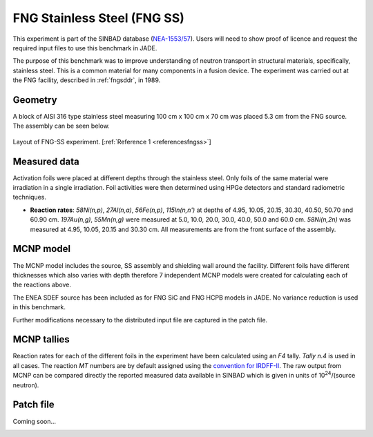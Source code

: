.. _fngss:

FNG Stainless Steel (FNG SS)
-----------------------------

This experiment is part of the SINBAD database (`NEA-1553/57 <https://www.oecd-nea.org/science/wprs/shielding/sinbad/FNG_SS/FNGSS_A.HTM>`_). 
Users will need to show proof of licence and request the required input files to use this 
benchmark in JADE.

The purpose of this benchmark was to improve understanding of neutron transport in
structural materials, specifically, stainless steel. This is a common material for many
components in a fusion device. The experiment was carried out at the FNG facility, described
in :ref:`fngsddr`, in 1989.

Geometry 
^^^^^^^^

A block of AISI 316 type stainless steel measuring 100 cm x 100 cm x 70 cm was placed 5.3 cm
from the FNG source. The assembly can be seen below.

.. figure:: /img/benchmarks/fng-ss.jpg
    :width: 450
    :align: center

    Layout of FNG-SS experiment. [:ref:`Reference 1 <referencesfngss>`]

Measured data
^^^^^^^^^^^^^

Activation foils were placed at different depths through the stainless steel. Only foils of the
same material were irradiation in a single irradiation.  Foil activities were then determined 
using HPGe detectors and standard radiometric techniques. 

* **Reaction rates**: *58Ni(n,p)*, *27Al(n,a)*, *56Fe(n,p)*, *115In(n,n')* at depths of 4.95, 10.05,
  20.15, 30.30, 40.50, 50.70 and 60.90 cm. *197Au(n,g)*, *55Mn(n,g)* were measured at
  5.0, 10.0, 20.0, 30.0, 40.0, 50.0 and 60.0 cm. *58Ni(n,2n)* was measured at 4.95,
  10.05, 20.15 and 30.30 cm. All measurements are from the front surface of the assembly. 


MCNP model
^^^^^^^^^^

The MCNP model includes the source, SS assembly and shielding wall around the facility. Different
foils have different thicknesses which also varies with depth therefore 7 independent MCNP models were
created for calculating each of the reactions above. 

The ENEA SDEF source has been included as for FNG SiC and FNG HCPB models in JADE. No variance reduction 
is used in this benchmark. 

Further modifications necessary to the distributed input file are captured in the patch file.

MCNP tallies
^^^^^^^^^^^^^^

Reaction rates for each of the different foils in the experiment have been calculated using an *F4* tally.
*Tally n.4* is used in all cases. The reaction *MT* numbers are by default assigned using the `convention for IRDFF-II <https://www-nds.iaea.org/IRDFF/IRDFF-II_ACE-LST.pdf>`_. 
The raw output from MCNP can be compared directly the reported measured data available in SINBAD which is given 
in units of 10\ :sup:`24`/(source neutron). 

Patch file
^^^^^^^^^^
Coming soon... 

.. _referencesfngss:
.. seealso:: **Related papers and contributions:**

    #. Martone, M., Angelone, M., Batistoni, P., Pillon, M., Rado, V., FENDL Neutronics Benchmark: Stainless Steel Bulk Shield Experiment Perfomed at Frascati Neutron Generator, INDC(NDS)-315, 1994. 